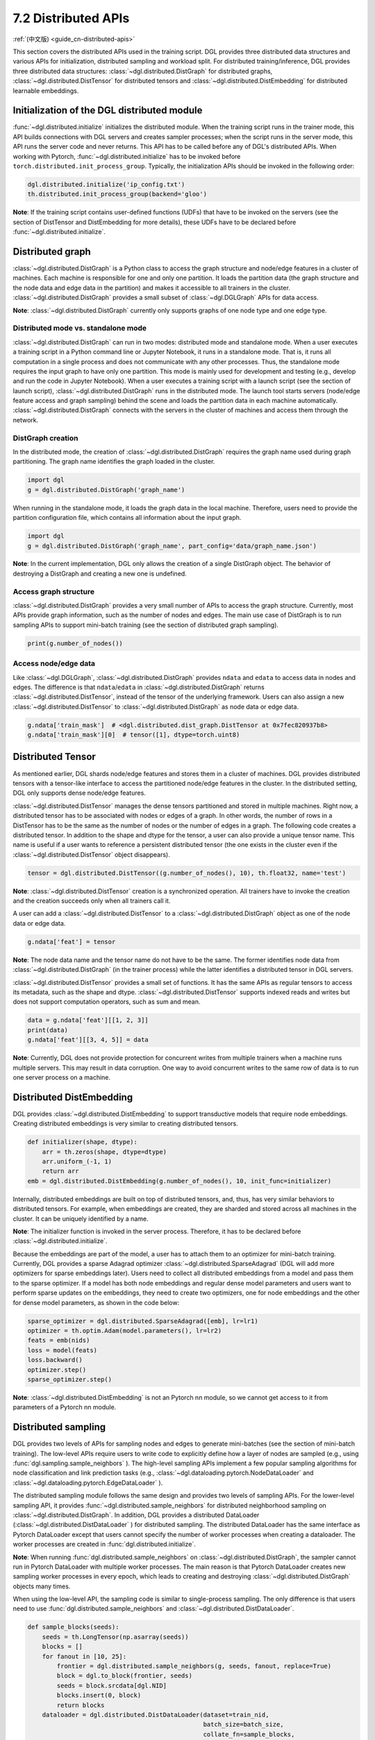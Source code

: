 .. _guide-distributed-apis:

7.2 Distributed APIs
--------------------

:ref:`(中文版) <guide_cn-distributed-apis>`

This section covers the distributed APIs used in the training script. DGL provides three distributed
data structures and various APIs for initialization, distributed sampling and workload split.
For distributed training/inference, DGL provides three distributed data structures:
:class:`~dgl.distributed.DistGraph` for distributed graphs, :class:`~dgl.distributed.DistTensor` for
distributed tensors and :class:`~dgl.distributed.DistEmbedding` for distributed learnable embeddings.

Initialization of the DGL distributed module
~~~~~~~~~~~~~~~~~~~~~~~~~~~~~~~~~~~~~~~~~~~~

:func:`~dgl.distributed.initialize` initializes the distributed module. When the training script runs
in the trainer mode, this API builds connections with DGL servers and creates sampler processes;
when the script runs in the server mode, this API runs the server code and never returns. This API
has to be called before any of DGL's distributed APIs. When working with Pytorch,
:func:`~dgl.distributed.initialize` has to be invoked before ``torch.distributed.init_process_group``.
Typically, the initialization APIs should be invoked in the following order:

.. code:: python

    dgl.distributed.initialize('ip_config.txt')
    th.distributed.init_process_group(backend='gloo')

**Note**: If the training script contains user-defined functions (UDFs) that have to be invoked on
the servers (see the section of DistTensor and DistEmbedding for more details), these UDFs have to
be declared before :func:`~dgl.distributed.initialize`.

Distributed graph
~~~~~~~~~~~~~~~~~

:class:`~dgl.distributed.DistGraph` is a Python class to access the graph structure and node/edge features
in a cluster of machines. Each machine is responsible for one and only one partition. It loads
the partition data (the graph structure and the node data and edge data in the partition) and makes
it accessible to all trainers in the cluster. :class:`~dgl.distributed.DistGraph` provides a small subset
of :class:`~dgl.DGLGraph` APIs for data access.

**Note**: :class:`~dgl.distributed.DistGraph` currently only supports graphs of one node type and one edge type.

Distributed mode vs. standalone mode
^^^^^^^^^^^^^^^^^^^^^^^^^^^^^^^^^^^^

:class:`~dgl.distributed.DistGraph` can run in two modes: distributed mode and standalone mode.
When a user executes a training script in a Python command line or Jupyter Notebook, it runs in
a standalone mode. That is, it runs all computation in a single process and does not communicate
with any other processes. Thus, the standalone mode requires the input graph to have only one partition.
This mode is mainly used for development and testing (e.g., develop and run the code in Jupyter Notebook).
When a user executes a training script with a launch script (see the section of launch script),
:class:`~dgl.distributed.DistGraph` runs in the distributed mode. The launch tool starts servers
(node/edge feature access and graph sampling) behind the scene and loads the partition data in
each machine automatically. :class:`~dgl.distributed.DistGraph` connects with the servers in the cluster
of machines and access them through the network.

DistGraph creation
^^^^^^^^^^^^^^^^^^

In the distributed mode, the creation of :class:`~dgl.distributed.DistGraph` requires the graph name used
during graph partitioning. The graph name identifies the graph loaded in the cluster.

.. code:: python

    import dgl
    g = dgl.distributed.DistGraph('graph_name')

When running in the standalone mode, it loads the graph data in the local machine. Therefore, users need
to provide the partition configuration file, which contains all information about the input graph.

.. code:: python

    import dgl
    g = dgl.distributed.DistGraph('graph_name', part_config='data/graph_name.json')

**Note**: In the current implementation, DGL only allows the creation of a single DistGraph object. The behavior
of destroying a DistGraph and creating a new one is undefined.

Access graph structure
^^^^^^^^^^^^^^^^^^^^^^

:class:`~dgl.distributed.DistGraph` provides a very small number of APIs to access the graph structure.
Currently, most APIs provide graph information, such as the number of nodes and edges. The main use case
of DistGraph is to run sampling APIs to support mini-batch training (see the section of distributed
graph sampling).

.. code:: python

    print(g.number_of_nodes())

Access node/edge data
^^^^^^^^^^^^^^^^^^^^^

Like :class:`~dgl.DGLGraph`, :class:`~dgl.distributed.DistGraph` provides ``ndata`` and ``edata``
to access data in nodes and edges.
The difference is that ``ndata``/``edata`` in :class:`~dgl.distributed.DistGraph` returns
:class:`~dgl.distributed.DistTensor`, instead of the tensor of the underlying framework.
Users can also assign a new :class:`~dgl.distributed.DistTensor` to
:class:`~dgl.distributed.DistGraph` as node data or edge data.

.. code:: python

    g.ndata['train_mask']  # <dgl.distributed.dist_graph.DistTensor at 0x7fec820937b8>
    g.ndata['train_mask'][0]  # tensor([1], dtype=torch.uint8)

Distributed Tensor
~~~~~~~~~~~~~~~~~~~~~

As mentioned earlier, DGL shards node/edge features and stores them in a cluster of machines.
DGL provides distributed tensors with a tensor-like interface to access the partitioned
node/edge features in the cluster. In the distributed setting, DGL only supports dense node/edge
features.

:class:`~dgl.distributed.DistTensor` manages the dense tensors partitioned and stored in
multiple machines. Right now, a distributed tensor has to be associated with nodes or edges
of a graph. In other words, the number of rows in a DistTensor has to be the same as the number
of nodes or the number of edges in a graph. The following code creates a distributed tensor.
In addition to the shape and dtype for the tensor, a user can also provide a unique tensor name.
This name is useful if a user wants to reference a persistent distributed tensor (the one exists
in the cluster even if the :class:`~dgl.distributed.DistTensor` object disappears).

.. code:: python

    tensor = dgl.distributed.DistTensor((g.number_of_nodes(), 10), th.float32, name='test')

**Note**: :class:`~dgl.distributed.DistTensor` creation is a synchronized operation. All trainers
have to invoke the creation and the creation succeeds only when all trainers call it.

A user can add a :class:`~dgl.distributed.DistTensor` to a :class:`~dgl.distributed.DistGraph`
object as one of the node data or edge data.

.. code:: python

    g.ndata['feat'] = tensor

**Note**: The node data name and the tensor name do not have to be the same. The former identifies
node data from :class:`~dgl.distributed.DistGraph` (in the trainer process) while the latter
identifies a distributed tensor in DGL servers.

:class:`~dgl.distributed.DistTensor` provides a small set of functions. It has the same APIs as
regular tensors to access its metadata, such as the shape and dtype.
:class:`~dgl.distributed.DistTensor` supports indexed reads and writes but does not support
computation operators, such as sum and mean.

.. code:: python

    data = g.ndata['feat'][[1, 2, 3]]
    print(data)
    g.ndata['feat'][[3, 4, 5]] = data

**Note**: Currently, DGL does not provide protection for concurrent writes from multiple trainers
when a machine runs multiple servers. This may result in data corruption. One way to avoid concurrent
writes to the same row of data is to run one server process on a machine.

Distributed DistEmbedding
~~~~~~~~~~~~~~~~~~~~~

DGL provides :class:`~dgl.distributed.DistEmbedding` to support transductive models that require
node embeddings. Creating distributed embeddings is very similar to creating distributed tensors.

.. code:: python

    def initializer(shape, dtype):
        arr = th.zeros(shape, dtype=dtype)
        arr.uniform_(-1, 1)
        return arr
    emb = dgl.distributed.DistEmbedding(g.number_of_nodes(), 10, init_func=initializer)

Internally, distributed embeddings are built on top of distributed tensors, and, thus, has
very similar behaviors to distributed tensors. For example, when embeddings are created, they
are sharded and stored across all machines in the cluster. It can be uniquely identified by a name.

**Note**: The initializer function is invoked in the server process. Therefore, it has to be
declared before :class:`~dgl.distributed.initialize`.

Because the embeddings are part of the model, a user has to attach them to an optimizer for
mini-batch training. Currently, DGL provides a sparse Adagrad optimizer
:class:`~dgl.distributed.SparseAdagrad` (DGL will add more optimizers for sparse embeddings later).
Users need to collect all distributed embeddings from a model and pass them to the sparse optimizer.
If a model has both node embeddings and regular dense model parameters and users want to perform
sparse updates on the embeddings, they need to create two optimizers, one for node embeddings and
the other for dense model parameters, as shown in the code below:

.. code:: python

    sparse_optimizer = dgl.distributed.SparseAdagrad([emb], lr=lr1)
    optimizer = th.optim.Adam(model.parameters(), lr=lr2)
    feats = emb(nids)
    loss = model(feats)
    loss.backward()
    optimizer.step()
    sparse_optimizer.step()

**Note**: :class:`~dgl.distributed.DistEmbedding` is not an Pytorch nn module, so we cannot
get access to it from parameters of a Pytorch nn module.

Distributed sampling
~~~~~~~~~~~~~~~~~~~~

DGL provides two levels of APIs for sampling nodes and edges to generate mini-batches
(see the section of mini-batch training). The low-level APIs require users to write code
to explicitly define how a layer of nodes are sampled (e.g., using :func:`dgl.sampling.sample_neighbors` ).
The high-level sampling APIs implement a few popular sampling algorithms for node classification
and link prediction tasks (e.g., :class:`~dgl.dataloading.pytorch.NodeDataLoader` and
:class:`~dgl.dataloading.pytorch.EdgeDataLoader` ).

The distributed sampling module follows the same design and provides two levels of sampling APIs.
For the lower-level sampling API, it provides :func:`~dgl.distributed.sample_neighbors` for
distributed neighborhood sampling on :class:`~dgl.distributed.DistGraph`. In addition, DGL provides
a distributed DataLoader (:class:`~dgl.distributed.DistDataLoader` ) for distributed sampling.
The distributed DataLoader has the same interface as Pytorch DataLoader except that users cannot
specify the number of worker processes when creating a dataloader. The worker processes are created
in :func:`dgl.distributed.initialize`.

**Note**: When running :func:`dgl.distributed.sample_neighbors` on :class:`~dgl.distributed.DistGraph`,
the sampler cannot run in Pytorch DataLoader with multiple worker processes. The main reason is that
Pytorch DataLoader creates new sampling worker processes in every epoch, which leads to creating and
destroying :class:`~dgl.distributed.DistGraph` objects many times.

When using the low-level API, the sampling code is similar to single-process sampling. The only
difference is that users need to use :func:`dgl.distributed.sample_neighbors` and
:class:`~dgl.distributed.DistDataLoader`.

.. code:: python

    def sample_blocks(seeds):
        seeds = th.LongTensor(np.asarray(seeds))
        blocks = []
        for fanout in [10, 25]:
            frontier = dgl.distributed.sample_neighbors(g, seeds, fanout, replace=True)
            block = dgl.to_block(frontier, seeds)
            seeds = block.srcdata[dgl.NID]
            blocks.insert(0, block)
            return blocks
        dataloader = dgl.distributed.DistDataLoader(dataset=train_nid,
                                                    batch_size=batch_size,
                                                    collate_fn=sample_blocks,
                                                    shuffle=True)
        for batch in dataloader:
            ...

The high-level sampling APIs (:class:`~dgl.dataloading.pytorch.NodeDataLoader` and
:class:`~dgl.dataloading.pytorch.EdgeDataLoader` ) has distributed counterparts
(:class:`~dgl.dataloading.pytorch.DistNodeDataLoader` and
:class:`~dgl.dataloading.pytorch.DistEdgeDataLoader`).  The code is exactly the
same as single-process sampling otherwise.

.. code:: python

    sampler = dgl.sampling.MultiLayerNeighborSampler([10, 25])
    dataloader = dgl.sampling.DistNodeDataLoader(g, train_nid, sampler,
                                                 batch_size=batch_size, shuffle=True)
    for batch in dataloader:
        ...


Split workloads
~~~~~~~~~~~~~~~

To train a model, users first need to split the dataset into training, validation and test sets.
For distributed training, this step is usually done before we invoke :func:`dgl.distributed.partition_graph`
to partition a graph. We recommend to store the data split in boolean arrays as node data or edge data.
For node classification tasks, the length of these boolean arrays is the number of nodes in a graph
and each of their elements indicates the existence of a node in a training/validation/test set.
Similar boolean arrays should be used for link prediction tasks.
:func:`dgl.distributed.partition_graph` splits these boolean arrays (because they are stored as
the node data or edge data of the graph) based on the graph partitioning
result and store them with graph partitions.

During distributed training, users need to assign training nodes/edges to each trainer. Similarly,
we also need to split the validation and test set in the same way.
DGL provides :func:`~dgl.distributed.node_split` and :func:`~dgl.distributed.edge_split` to
split the training, validation and test set at runtime for distributed training. The two functions
take the boolean arrays constructed before graph partitioning as input, split them and
return a portion for the local trainer.
By default, they ensure that all portions have the same number of nodes/edges. This is
important for synchronous SGD, which assumes each trainer has the same number of mini-batches.

The example below splits the training set and returns a subset of nodes for the local process.

.. code:: python

    train_nids = dgl.distributed.node_split(g.ndata['train_mask'])

